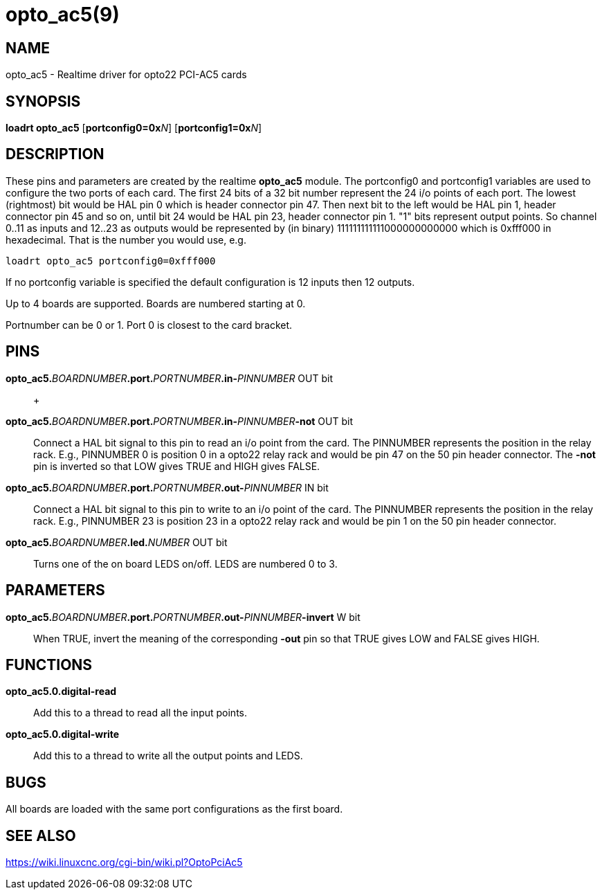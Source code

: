 = opto_ac5(9)

== NAME

opto_ac5 - Realtime driver for opto22 PCI-AC5 cards

== SYNOPSIS

*loadrt opto_ac5* [**portconfig0=0x**_N_] [**portconfig1=0x**_N_]

== DESCRIPTION

These pins and parameters are created by the realtime *opto_ac5* module.
The portconfig0 and portconfig1 variables are used to configure the two
ports of each card. The first 24 bits of a 32 bit number represent the
24 i/o points of each port. The lowest (rightmost) bit would be HAL pin
0 which is header connector pin 47. Then next bit to the left would be
HAL pin 1, header connector pin 45 and so on, until bit 24 would be HAL
pin 23, header connector pin 1. "1" bits represent output points. So
channel 0..11 as inputs and 12..23 as outputs would be represented by
(in binary) 111111111111000000000000 which is 0xfff000 in hexadecimal.
That is the number you would use, e.g.

[source,hal]
----
loadrt opto_ac5 portconfig0=0xfff000
----

If no portconfig variable is specified the default configuration is 12
inputs then 12 outputs.

Up to 4 boards are supported. Boards are numbered starting at 0.

Portnumber can be 0 or 1. Port 0 is closest to the card bracket.

== PINS

**opto_ac5.**_BOARDNUMBER_**.port.**_PORTNUMBER_**.in-**_PINNUMBER_ OUT bit::
   +

**opto_ac5.**_BOARDNUMBER_**.port.**_PORTNUMBER_**.in-**_PINNUMBER_**-not** OUT bit::
  Connect a HAL bit signal to this pin to read an i/o point from the card.
  The PINNUMBER represents the position in the relay rack.  E.g., PINNUMBER 0 is
  position 0 in a opto22 relay rack and would be pin 47 on the 50 pin header connector.
  The *-not* pin is inverted so that LOW gives TRUE and HIGH gives FALSE.
**opto_ac5.**_BOARDNUMBER_**.port.**_PORTNUMBER_**.out-**_PINNUMBER_ IN bit::
  Connect a HAL bit signal to this pin to write to an i/o point of the
  card. The PINNUMBER represents the position in the relay rack. E.g.,
  PINNUMBER 23 is position 23 in a opto22 relay rack and would be pin 1
  on the 50 pin header connector.
**opto_ac5.**_BOARDNUMBER_**.led.**_NUMBER_ OUT bit::
  Turns one of the on board LEDS on/off. LEDS are numbered 0 to 3.

== PARAMETERS

**opto_ac5.**_BOARDNUMBER_**.port.**_PORTNUMBER_**.out-**_PINNUMBER_**-invert** W bit::
  When TRUE, invert the meaning of the corresponding *-out* pin so that
  TRUE gives LOW and FALSE gives HIGH.

== FUNCTIONS

*opto_ac5.0.digital-read*::
  Add this to a thread to read all the input points.
*opto_ac5.0.digital-write*::
  Add this to a thread to write all the output points and LEDS.

== BUGS

All boards are loaded with the same port configurations as the first board.

== SEE ALSO

https://wiki.linuxcnc.org/cgi-bin/wiki.pl?OptoPciAc5
